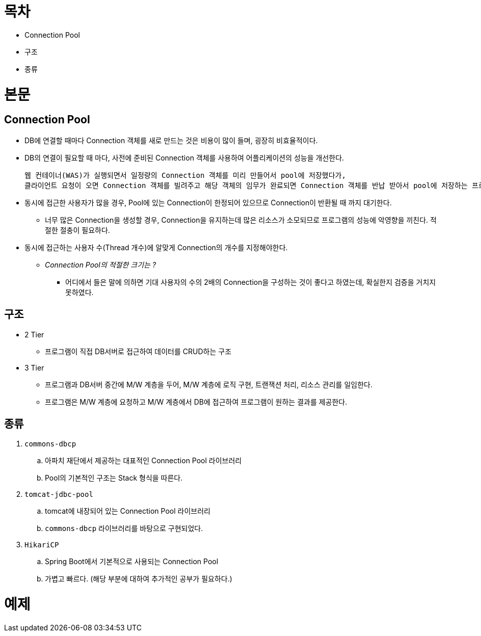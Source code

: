 = 목차

* Connection Pool
* 구조
* 종류

= 본문

== Connection Pool

* DB에 연결할 때마다 Connection 객체를 새로 만드는 것은 비용이 많이 들며, 굉장히 비효율적이다.
* DB의 연결이 필요할 때 마다, 사전에 준비된 Connection 객체를 사용하여 어플리케이션의 성능을 개선한다.

  웹 컨테이너(WAS)가 실행되면서 일정량의 Connection 객체를 미리 만들어서 pool에 저장했다가, 
  클라이언트 요청이 오면 Connection 객체를 빌려주고 해당 객체의 임무가 완료되면 Connection 객체를 반납 받아서 pool에 저장하는 프로그래밍 기법이다.

* 동시에 접근한 사용자가 많을 경우, Pool에 있는 Connection이 한정되어 있으므로 Connection이 반환될 때 까지 대기한다.
** 너무 많은 Connection을 생성할 경우, Connection을 유지하는데 많은 리소스가 소모되므로 프로그램의 성능에 악영향을 끼친다. 적절한 절충이 필요하다.
  
* 동시에 접근하는 사용자 수(Thread 개수)에 알맞게 Connection의 개수를 지정해야한다. 
** __Connection Pool의 적절한 크기는 ?__
*** 어디에서 들은 말에 의하면 기대 사용자의 수의 2배의 Connection을 구성하는 것이 좋다고 하였는데, 확실한지 검증을 거치지 못하였다.

== 구조

* 2 Tier
** 프로그램이 직접 DB서버로 접근하여 데이터를 CRUD하는 구조
  
* 3 Tier
** 프로그램과 DB서버 중간에 M/W 계층을 두어, M/W 계층에 로직 구현, 트랜잭션 처리, 리소스 관리를 일임한다.
** 프로그램은 M/W 계층에 요청하고 M/W 계층에서 DB에 접근하여 프로그램이 원하는 결과를 제공한다.
  
== 종류

. `commons-dbcp`
.. 아파치 재단에서 제공하는 대표적인 Connection Pool 라이브러리
.. Pool의 기본적인 구조는 Stack 형식을 따른다.
  
. `tomcat-jdbc-pool`
.. tomcat에 내장되어 있는 Connection Pool 라이브러리
.. `commons-dbcp` 라이브러리를 바탕으로 구현되었다.

. `HikariCP`
.. Spring Boot에서 기본적으로 사용되는 Connection Pool
.. 가볍고 빠르다. (해당 부분에 대하여 추가적인 공부가 필요하다.)
  
= 예제
